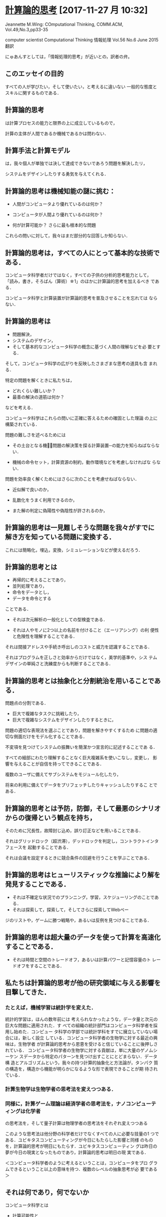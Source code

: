 * [[https://www.cs.cmu.edu/afs/cs/usr/wing/www/ct-japanese.pdf][計算論的思考]] [2017-11-27 月 10:32]

  Jeannette M.Wing: COmputational Thinking,
  COMM.ACM, Vol.49,No.3,pp33-35

  computer scientist
  Computational Thinking
  情報処理 Vol.56 No.6 June 2015
  翻訳

  にゅあんすとしては，「情報処理的思考」が近いとの，訳者の弁。


** このエッセイの目的

   すべての人が学びたい，そして使いたい，と考えるに違いない
   一般的な態度とスキルに関するものである．

** 計算論的思考

   は計算プロセスの能力と限界の上に成立しているもので，

   計算の主体が人間であるか機械であるかは問わない．

** 計算手法と計算モデル

   は，我々個人が単独では決して達成できないであろう問題を解決したリ，

   システムをデザインしたりする勇気を与えてくれる．

** 計算論的思考は機械知能の謎に挑む：

   - 人間がコンピュータより優れているのは何か？

   - コンピュータが人間より優れているのは何か？

   - 何が計算可能か？ 
     さらに最も根本的な問題

   これらの問いに対して，我々はまだ部分的な回答しか知らない．

** 計算論的思考は，すべての人にとって基本的な技術である．

   コンピュータ科学者だけではなく，すべての子供の分析的思考能力として，
   「読み，書き，そろばん（算術）☆1」のほかに計算論的思考を加えるべき
   である．

   コンピュータ科学と計算装置が計算論的思考を普及させることを忘れては
   ならない．

** 計算論的思考は

   - 問題解決，
   - システムのデザイン，
   - そして基本的なコンピュータ科学の概念に基づく人間の理解などを必
     要とする．

   そして，コンピュータ科学の広がりを反映したさまざまな思考の道具も含
   まれる．

   特定の問題を解くときに私たちは，
   
   - どれくらい難しいか？
   - 最善の解決の道筋は何か？ 

   などを考える．

   コンピュータ科学はこれらの問いに正確に答えるための確固とした理論
   の上に構築されている．

   問題の難しさを述べるためには

   - その土台となる機械̶問題の解決策を探る計算装置─の能力を知らねばならない．

   - 機械の命令セット，計算資源の制約，動作環境などを考慮しなければな
     らない．

   問題を効率良く解くためにはさらに次のことを考慮せねばならない．

   - 近似解で良いのか，

   - 乱数化をうまく利用できるのか，

   - また解の判定に偽陽性や偽陰性が許されるのか，

** 計算論的思考は一見難しそうな問題を我々がすでに解き方を知っている問題に変換する．

   これには簡略化，埋込，変換，シミュレーションなどが使えるだろう．

** 計算論的思考とは

   - 再帰的に考えることであり，
   - 並列処理であり，
   - 命令をデータとし，
   - データを命令とする

   ことである．

   - それは次元解析の一般化としての型検査である．

   - それは人やモノに2つ以上の名前を付けること（エーリアシング）の利
     便性と危険性を理解することである．

   それは間接アドレスや手続き呼出しのコストと威力を認識することである．

   それはプログラムを正しさと効率からだけではなく，美学的基準や，シス
   テムデザインの単純さと洗練度からも判断することである．

** 計算論的思考とは抽象化と分割統治を用いることである．

   問題点の分割である．

   - 巨大で複雑なタスクに挑戦したり，
   - 巨大で複雑なシステムをデザインしたりするときに，

   問題の適切な表現法を選ぶことであり，問題を解きやすくするため
   に問題の適切な側面だけをモデル化することである．

   不変項を見つけてシステムの振舞いを簡潔かつ宣言的に記述することであ
   る．

   すべての細部にわたり理解することなく巨大複雑系を使いこなし，変更し，
   影響を与えることが自信を持ってできることである．

   複数のユーザに備えてサブシステムをモジュール化したり，

   将来の利用に備えてデータをプリフェッチしたりキャッシュしたりするこ
   とである．

** 計算論的思考とは予防，防御，そして最悪のシナリオからの復帰という観点を持ち，

   そのために冗長性，故障封じ込め，誤り訂正などを用いることである．

   それはグリッドロック（超渋滞），デッドロックを判定し，コントラクトインタフェースを
   起動することである．

   それは会議を設定するときに競合条件の回避を行うことを学ぶことである．

** 計算論的思考はヒューリスティックな推論により解を発見することである．

   - それは不確定な状況でのプランニング，学習，スケジューリングのことである．
   - それは探索して，探索して，そしてさらに探索してWebペー
   ジのリストや，ゲームに勝つ戦略や，あるいは反例を見つけることである．

** 計算論的思考は超大量のデータを使って計算を高速化することである．
    
   - それは時間と空間のトレードオフ，あるいは計算パワーと記憶容量のト
     レードオフをすることである．

** 私たちは計算論的思考が他の研究領域に与える影響を目撃してきた．

*** たとえば，機械学習は統計学を変えた．

     統計的学習は，ほんの数年前には
    考えられなかったような，データ量と次元の巨大な問題に適用された．す
    べての組織の統計部門はコンピュータ科学者を採用し始めた．コンピュー
    タ科学の学部では統計学科をすでに擁立していない場合には，新しく設立
    している．コンピュータ科学者の生物学に対する最近の興味は，生物学者
    が計算論的思考から恩恵を受けると信じていることに後押しされている．
    コンピュータ科学者の生物学に対する貢献は，単に大量のゲノムシーケン
    スデータから特定のパターンを見つけ出すことにとどまらない．データ構
    造とアルゴリズムという，我々の持つ計算的抽象化と方法論が，タンパク
    質の構造を，構造から機能が明らかになるような形で表現できることが期
    待されている．

*** 計算生物学は生物学者の思考法を変えつつある．

*** 同様に，計算ゲーム理論は経済学者の思考法を，ナノコンピューティングは化学者
     の思考法を，そして量子計算は物理学者の思考法をそれぞれ変えつつある

    このような思考法は他分野の科学者だけでなくすべての人に必要な技量の1
    つである．ユビキタスコンピューティングが今日にもたらした影響と同様
    のものを，計算論的思考が明日にもたらす．ユビキタスコンピューティン
    グは昨日の夢が今日の現実となったものであり，計算論的思考は明日の現
    実である．

    ＜コンピュータ科学者のように考えるということは，コンピュータをプロ
    グラムできるということ以上の意味を持つ．複数のレベルの抽象思考が必
    要である＞


** それは何であり，何でないか

   コンピュータ科学とは
   
   - 計算可能性と,
   - 計算方式の，学問である．

   したがって計算論的思考は以下の特徴を持つ：

   ─ 概念化のことであり，プログラミングではない．

    それは複数の抽象レベルで考えることを要求する．

   ─ 基礎的な技能であり，機械的なものではない．

     この基礎的な技能は，現代社会で活動するためにすべての人が知らねば
     ならないものである．機械的というのはルーチンワークのことである．
     皮肉なことに，コンピュータが人間のように考えるというAIのグランド
     チャレンジをコンピュータ科学が解決するまでは，思考は機械的である．

   ─ 人間の思考法のことであり，コンピュータのそれではない．

     計算論的思考は人間の問題解決法であり，人間がコンピュータのように
     考えることを目指すものではない．コンピュータは単調で退屈であるが，
     人間は賢くて想像力豊かである．人間がコンピュータを刺激的なものに
     する．コンピュータという計算装置を持つことにより，我々は計算の時
     代以前には挑戦できなかったような問題を解くのに自らの叡智を使うこ
     とができ，新しいシステムを構築することができる．限界は我々の想像
     力だけである．

   ─ 数学的思考と工学的思考を組み合わせ，補完することである．

     コンピュータ科学は本質的に数学的思考の上に成立している．

     そのため，すべての科学同様，コンピュータ科学の形式的基礎は数学に
     ある．

     コンピュータ科学は，実世界と相互作用するシステムを構築する場合，
     本質的に工学的思考の上に成立している．
     
     それらを司る計算装置の制約が，コンピュータ科学者に数学的だけでは
     なく計算論的な思考を要求する．仮想世界を自由に構築できるため，物
     理世界の制約を超えたシステムの構成が可能である．

   ─ 概念であり，モノではない．

     我々が創造するものは単なるソフトウェアやハードウェアという，物理
     的にどこにでも存在し，いつでも触れることのできるモノではなく，問
     題に迫り解決するための計算論的な概念で，我々の日常生活を助け，他
     の人々とコミュニケーションをとり交流するためのものである；そして

   ─ それは，すべての人にどこでも．計算論的思考は，人間の努力と一体化
     してしたときに現実となり，明示的に哲学する必要性は消えてしまう．


計算論的思考は，この分野に対する社会通念を変えようとするコンピュータ科
学の教育者，研究者，そして実務家を導く主要な観点である．特に，大学入学
前の学生とその教師や親たちを含む人々に対し，以下の2つのメッセージを送
る必要がある：

─ 知的に挑戦的で魅力的な科学的問題が多く残されている．問題領域と解決
  策領域を限定しているのは我々の好奇心と創造性だけである；そして

─ コンピュータ科学を専攻した学生は何を専門にしてもよい．英語や数学を
  専攻した学生は異なる分野で複数のキャリアを追求しているではないか．

  コンピュータ科学もしかり．コンピュータ科学を専攻した後に医学，法律，
  経営，政治，そしてあらゆる種類の科学や工学，さらには芸術の分野に進
  むことができる．

** 計算論的思考は誰のために

コンピュータ科学の教授は「コンピュータ科学者のように考える方法」と名付
けた科目を，大学の新入生に教えるべきである．

そしてそれはコンピュータ科学専門の学生だけでなく他学科の学生たちにも開
放すべきである．

大学以前の学生にも計算手法やモデルに触れる機会を作るべきである．

コンピュータ科学に不満を述べたり，それに対する興味を否定するのではなく，
あるいはコンピュータ科学の研究費を却下したりしないで，一般の人々の興味
をこの分野の知的冒険へと導くべきである．

そのようにしてコンピュータ科学の喜び，恐怖，威力を広め，計算論的思考を
一般的なものにしたい．
